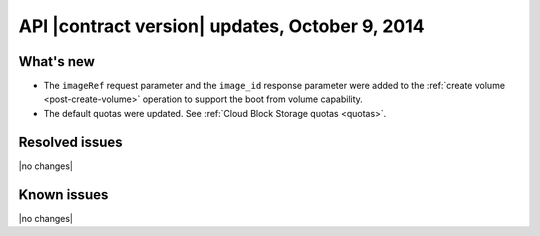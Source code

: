 API |contract version| updates, October 9, 2014
------------------------------------------------

What's new
~~~~~~~~~~

-  The ``imageRef`` request parameter and the ``image_id``
   response parameter were added to the :ref:`create volume <post-create-volume>` 
   operation to support the boot from volume capability.

-  The default quotas were updated. See :ref:`Cloud Block Storage quotas <quotas>`.

Resolved issues
~~~~~~~~~~~~~~~

|no changes|

Known issues
~~~~~~~~~~~~

|no changes|
